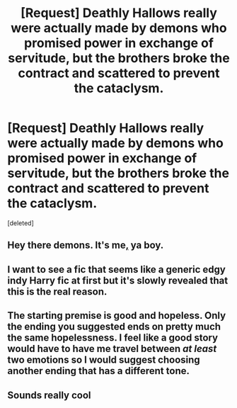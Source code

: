 #+TITLE: [Request] Deathly Hallows really were actually made by demons who promised power in exchange of servitude, but the brothers broke the contract and scattered to prevent the cataclysm.

* [Request] Deathly Hallows really were actually made by demons who promised power in exchange of servitude, but the brothers broke the contract and scattered to prevent the cataclysm.
:PROPERTIES:
:Score: 18
:DateUnix: 1576784647.0
:DateShort: 2019-Dec-19
:FlairText: Request
:END:
[deleted]


** Hey there demons. It's me[[https://www.youtube.com/watch?v=k_-Lyktkdhw][,]] ya boy.
:PROPERTIES:
:Author: Luftenwaffe
:Score: 5
:DateUnix: 1576788748.0
:DateShort: 2019-Dec-20
:END:


** I want to see a fic that seems like a generic edgy indy Harry fic at first but it's slowly revealed that this is the real reason.
:PROPERTIES:
:Author: kenneth1221
:Score: 3
:DateUnix: 1576802908.0
:DateShort: 2019-Dec-20
:END:


** The starting premise is good and hopeless. Only the ending you suggested ends on pretty much the same hopelessness. I feel like a good story would have to have me travel between /at least/ two emotions so I would suggest choosing another ending that has a different tone.
:PROPERTIES:
:Author: SurbhitSrivastava
:Score: 2
:DateUnix: 1576842759.0
:DateShort: 2019-Dec-20
:END:


** Sounds really cool
:PROPERTIES:
:Author: Quine_
:Score: 1
:DateUnix: 1576784729.0
:DateShort: 2019-Dec-19
:END:
